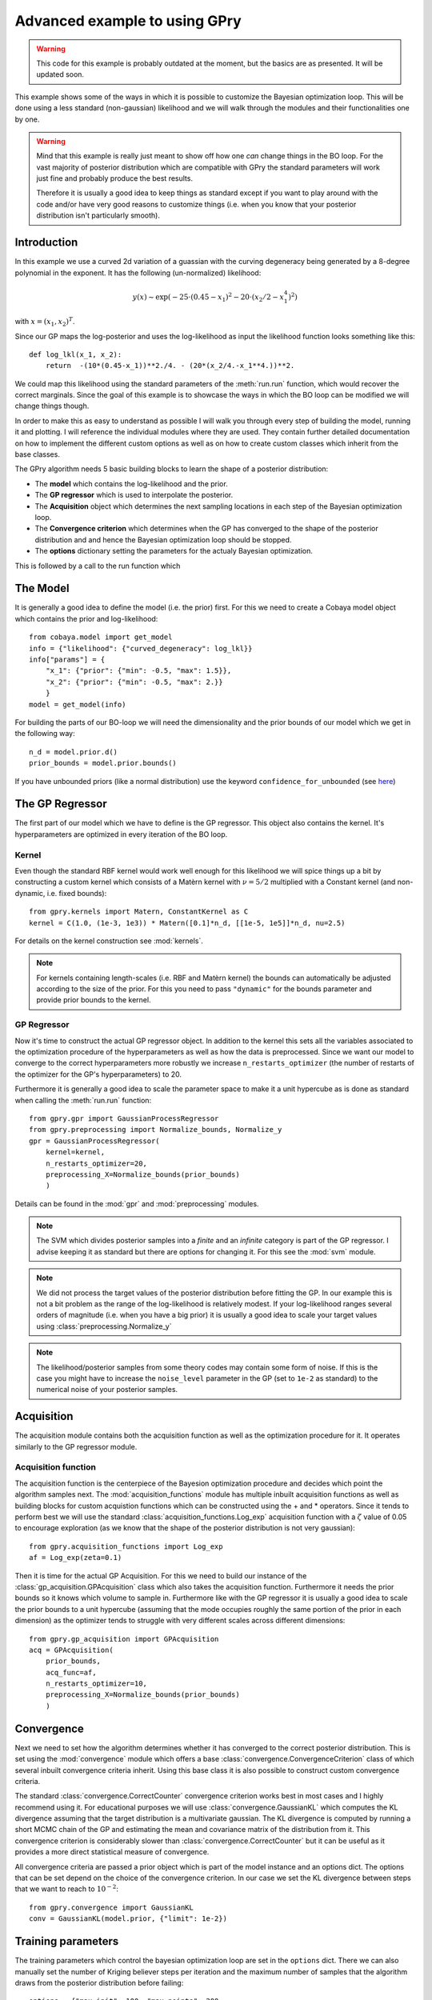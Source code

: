 ==================================
Advanced example to using GPry
==================================

.. warning::

   This code for this example is probably outdated at the moment, but the basics are as presented. It will be updated soon.

This example shows some of the ways in which it is possible to customize the
Bayesian optimization loop. This will be done using a less standard
(non-gaussian) likelihood and we will walk through the modules and their
functionalities one by one.

.. warning::
    Mind that this example is really just meant to show off how one *can* change things
    in the BO loop. For the vast majority of posterior distribution which are compatible
    with GPry the standard parameters will work just fine and probably produce the best
    results.

    Therefore it is usually a good idea to keep things as standard except if you want to
    play around with the code and/or have very good reasons to customize things (i.e.
    when you know that your posterior distribution isn't particularly smooth).

Introduction
============

In this example we use a curved 2d variation of a guassian with the curving
degeneracy being generated by a 8-degree polynomial in the exponent.
It has the following (un-normalized) likelihood:

.. math::
    y(x) \sim \exp(-25\cdot(0.45-x_1)^2 - 20\cdot(x_2/2-x_1^4)^2)

with :math:`x=(x_1, x_2)^T`.

Since our GP maps the log-posterior and uses the log-likelihood as input the
likelihood function looks something like this::

    def log_lkl(x_1, x_2):
        return  -(10*(0.45-x_1))**2./4. - (20*(x_2/4.-x_1**4.))**2.

We could map this likelihood using the standard parameters of the
:meth:`run.run` function, which would recover the correct marginals.
Since the goal of this example is to showcase the ways in which the BO loop
can be modified we will change things though.

In order to make this as easy to understand as possible I will walk you through
every step of building the model, running it and plotting. I will reference the
individual modules where they are used. They contain further detailed
documentation on how to implement the different custom options as well as on
how to create custom classes which inherit from the base classes.

The GPry algorithm needs 5 basic building blocks to learn the shape of a
posterior distribution:

* The **model** which contains the log-likelihood and the prior.
* The **GP regressor** which is used to interpolate the posterior.
* The **Acquisition** object which determines the next sampling locations in
  each step of the Bayesian optimization loop.
* The **Convergence criterion** which determines when the GP has converged to
  the shape of the posterior distribution and and hence the Bayesian
  optimization loop should be stopped.
* The **options** dictionary setting the parameters for the actualy Bayesian
  optimization.

This is followed by a call to the run function which

The Model
=========
It is generally a good idea to define the model (i.e. the prior) first. For
this we need to create a Cobaya model object which contains the prior and
log-likelihood::

    from cobaya.model import get_model
    info = {"likelihood": {"curved_degeneracy": log_lkl}}
    info["params"] = {
        "x_1": {"prior": {"min": -0.5, "max": 1.5}},
        "x_2": {"prior": {"min": -0.5, "max": 2.}}
        }
    model = get_model(info)

For building the parts of our BO-loop we will need the dimensionality and the
prior bounds of our model which we get in the following way::

    n_d = model.prior.d()
    prior_bounds = model.prior.bounds()

If you have unbounded priors (like a normal distribution) use the keyword
``confidence_for_unbounded``
(see `here <https://cobaya.readthedocs.io/en/latest/params_prior.html#prior-class>`_)

The GP Regressor
================

The first part of our model which we have to define is the GP regressor. This
object also contains the kernel. It's hyperparameters are optimized in every
iteration of the BO loop.

Kernel
------

Even though the standard RBF kernel would work well enough for this likelihood
we will spice things up a bit by constructing a custom kernel which consists of
a Matèrn kernel with :math:`\nu=5/2` multiplied with a Constant kernel (and
non-dynamic, i.e. fixed bounds)::

    from gpry.kernels import Matern, ConstantKernel as C
    kernel = C(1.0, (1e-3, 1e3)) * Matern([0.1]*n_d, [[1e-5, 1e5]]*n_d, nu=2.5)

For details on the kernel construction see :mod:`kernels`.

.. note::
    For kernels containing length-scales (i.e. RBF and Matèrn kernel) the
    bounds can automatically be adjusted according to the size of the prior.
    For this you need to pass ``"dynamic"`` for the bounds parameter and
    provide prior bounds to the kernel.

GP Regressor
------------

Now it's time to construct the actual GP regressor object. In addition to the
kernel this sets all the variables associated to the optimization procedure of
the hyperparameters as well as how the data is preprocessed.
Since we want our model to converge to the correct hyperparameters more robustly
we increase ``n_restarts_optimizer`` (the number of restarts of the optimizer
for the GP's hyperparameters) to 20.

Furthermore it is generally a good idea to scale the parameter space to make it
a unit hypercube as is done as standard when calling the :meth:`run.run`
function::

    from gpry.gpr import GaussianProcessRegressor
    from gpry.preprocessing import Normalize_bounds, Normalize_y
    gpr = GaussianProcessRegressor(
        kernel=kernel,
        n_restarts_optimizer=20,
        preprocessing_X=Normalize_bounds(prior_bounds)
        )

Details can be found in the :mod:`gpr` and :mod:`preprocessing` modules.

.. note::
    The SVM which divides posterior samples into a *finite* and an *infinite*
    category is part of the GP regressor. I advise keeping it as standard but
    there are options for changing it. For this see the :mod:`svm` module.

.. note::
    We did not process the target values of the posterior distribution before
    fitting the GP. In our example this is not a bit problem as the range of
    the log-likelihood is relatively modest. If your log-likelihood ranges
    several orders of magnitude (i.e. when you have a big prior) it is usually
    a good idea to scale your target values using :class:`preprocessing.Normalize_y`

.. note::
    The likelihood/posterior samples from some theory codes may contain some form of
    noise. If this is the case you might have to increase the ``noise_level`` parameter
    in the GP (set to ``1e-2`` as standard) to the numerical noise of your
    posterior samples.

Acquisition
===========

The acquisition module contains both the acquisition function as well as the
optimization procedure for it. It operates similarly to the GP regressor module.

Acquisition function
--------------------

The acquisition function is the centerpiece of the Bayesion optimization
procedure and decides which point the algorithm samples next. The
:mod:`acquisition_functions` module has multiple inbuilt acquisition functions
as well as building blocks for custom acquistion functions which can be
constructed using the + and * operators. Since it tends to perform best we will
use the standard :class:`acquisition_functions.Log_exp` acquisition function
with a :math:`\zeta` value of 0.05 to encourage exploration (as we know that
the shape of the posterior distribution is not very gaussian)::

    from gpry.acquisition_functions import Log_exp
    af = Log_exp(zeta=0.1)

Then it is time for the actual GP Acquisition. For this we need to
build our instance of the :class:`gp_acquisition.GPAcquisition` class which
also takes the acquisition function. Furthermore it needs the prior bounds
so it knows which volume to sample in. Furthermore like with the GP regressor
it is usually a good idea to scale the prior bounds to a unit hypercube
(assuming that the mode occupies roughly the same portion of the prior in each
dimension) as the optimizer tends to struggle with very different scales across
different dimensions::

    from gpry.gp_acquisition import GPAcquisition
    acq = GPAcquisition(
        prior_bounds,
        acq_func=af,
        n_restarts_optimizer=10,
        preprocessing_X=Normalize_bounds(prior_bounds)
        )

Convergence
===========

Next we need to set how the algorithm determines whether it has converged to
the correct posterior distribution. This is set using the :mod:`convergence`
module which offers a base :class:`convergence.ConvergenceCriterion` class
of which several inbuilt convergence criteria inherit. Using this base class
it is also possible to construct custom convergence criteria.

The standard :class:`convergence.CorrectCounter` convergence criterion works
best in most cases and I highly recommend using it. For educational purposes
we will use :class:`convergence.GaussianKL` which computes the KL
divergence assuming that the target distribution is a multivariate gaussian.
The KL divergence is computed by running a short MCMC chain of the GP and
estimating the mean and covariance matrix of the distribution from it.
This convergence criterion is considerably slower than :class:`convergence.CorrectCounter`
but it can be useful as it provides a more direct statistical measure of convergence.

All convergence criteria are passed a prior object which is part of the model
instance and an options dict. The options that can be set depend on the choice
of the convergence criterion. In our case we set the KL divergence between
steps that we want to reach to :math:`10^{-2}`::

    from gpry.convergence import GaussianKL
    conv = GaussianKL(model.prior, {"limit": 1e-2})

Training parameters
===================

The training parameters which control the bayesian optimization loop are set in
the ``options`` dict. There we can also manually set the number of Kriging
believer steps per iteration and the maximum number of samples that the
algorithm draws from the posterior distribution before failing::

    options = {"max_init": 100, "max_points": 200,
               "n_initial": 8, "n_points_per_acq": 2}

.. note::
    If ``"n_points_per_acq"`` isn't set it defaults to the number of MPI
    processes to utilize the parallel evaluation of the posterior with Kriging
    believer.

Training
========

Like in the simple example we simply create a :py:class:`run.Runner` object and use the
:meth:`run.Runner.run` method to run the Bayesian optimization loop. The only difference
is that we now have to pass our custom objects to the :py:class:`run.Runner` at
initialization. To spice things up a bit we also now choose the ``"resume"`` checkpoint
policy meaning that the run is automatically resumed from the checkpoint files if they
exist::

    from gpry.run import Runner
    checkpoint = "output/advanced"
    runner = Runner(
        model, gpr=gpr, gp_acquisition=acq, convergence_criterion=conv, options=options,
        checkpoint=checkpoint, load_checkpoint="resume")
    runner.run()

MCMC
====

After having trained our GP we want to extract marginal parameters from it and
plot them. For this we run an MCMC on the GP which we do using the
:meth:`run.Runner.generate_mc_sample` function. Again we pass an options dictionary which
contains the training parameters. This uses Cobaya's inbuilt
`samplers <https://cobaya.readthedocs.io/en/latest/sampler.html>`_::

    options = {"Rminus1_stop": 0.01, "max_tries": 1000}
    updated_info_gp, sampler_gp = runner.generate_mc_sample(add_options=options)

.. note::
    Even though Monte Carlo (Cobaya's inbuilt MCMC sampler) is used as standard it also
    supports the nested sampler `PolyChord <https://arxiv.org/abs/1502.01856>`_ which can
    be activated by setting ``sampler="polychord"``. Note that PolyChord is neither a
    requirement for GPry nor Cobaya so you might have to install it manually (or through
    Cobaya).

Validation
==========

.. note::
    This part is optional and only relevant for validating the contours that
    GPry produces. In a realistic scenario you would obviously not run a full
    MCMC on the likelihood.

For validating we run an MCMC on the true posterior. This is done by just
adding a sampler block to our initial model and then running the MCMC through
Cobaya::

    from cobaya.run import run as cobaya_run
    info["sampler"] = {"mcmc": {"Rminus1_stop": 0.01, "max_tries": 1000}}
    updated_info_mcmc, sampler_mcmc = cobaya_run(info)

Plotting with GetDist
=====================

Finally we want to generate a triangle plot with our marginal quantities. For
that we first need to extract the chains from our samplers (For both GPry and
the standard MCMC) which is done in the following way::

    from getdist.mcsamples import MCSamplesFromCobaya
    gdsamples_gp = MCSamplesFromCobaya(updated_info_gp,
                                       sampler_gp.products()["sample"])
    gdsamples_mcmc = MCSamplesFromCobaya(updated_info_mcmc,
                                         sampler_mcmc.products()["sample"])

Finally we want to generate the triangle plot to which we can add the training
samples using the :meth:`plots.getdist_add_training` method::

    import getdist.plots as gdplt
    from gpry.plots import getdist_add_training
    gdplot = gdplt.get_subplot_plotter(width_inch=5)
    gdplot.triangle_plot([gdsamples_mcmc, gdsamples_gp],
                         ["x_1", "x_2"], filled=[False, True],
                         legend_labels=['MCMC', 'GPry'])
    getdist_add_training(gdplot, model, gpr)

Furthermore we can simply plot the convergence history (value of KL divergence
vs number of posterior evaluations) using the :meth:`plots.plot_convergence`
method (here we plot against the number of accepted, i.e. *finite* points). Note
that this plot is also saved by the :class:`run.Runner` when calling ``run``::

    from gpry.plots import plot_convergence
    plot_convergence(convergence, evaluations="accepted")

As you can see the contours generated by GPry agree relatively well with MCMC.
Furthermore you can see that the points spread apart rather far. This is due
to the relatively low choice of :math:`\zeta` in the acquisition function which
pushes the algorithm to favour exploration over exploitation.

As expected the result is not as it would be using the standard training parameters.

.. image:: images/advanced_triangle.png
   :width: 600

Furthermore we see that the convergence criterion we chose is relatively
unstable. This was to be expected though as the choice wasn't really optimal.

.. image:: images/advanced_convergence.png
   :width: 600

The code for the example is available at :download:`../../examples/advanced_example.py`
